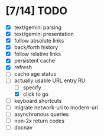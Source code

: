 * [7/14] TODO

  - [X] text/gemini parsing
  - [X] text/gemini presentation
  - [X] follow absolute links
  - [X] back/forth history
  - [X] follow relative links
  - [X] persistent cache
  - [X] refresh
  - [ ] cache age status
  - [-] actually usable URL entry RU
    - [ ] specify
    - [X] click to go
  - [ ] keyboard shortcuts
  - [ ] migrate network-uri to modern-uri
  - [ ] asynchronous queries
  - [ ] non-2x return codes
  - [ ] docnav
